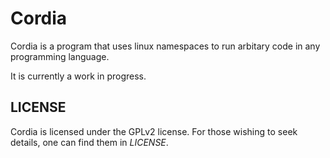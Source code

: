 * Cordia

Cordia is a program that uses linux namespaces to run arbitary code in any programming language.

It is currently a work in progress.

** LICENSE
Cordia is licensed under the GPLv2 license. For those wishing to seek details, one can find them in [[LICENSE]].
